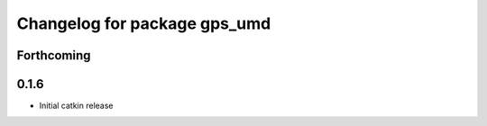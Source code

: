 ^^^^^^^^^^^^^^^^^^^^^^^^^^^^^
Changelog for package gps_umd
^^^^^^^^^^^^^^^^^^^^^^^^^^^^^

Forthcoming
-----------

0.1.6
-----
* Initial catkin release
